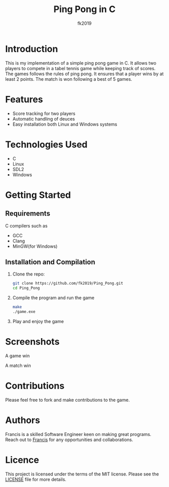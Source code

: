 #+title: Ping Pong in C
#+author: fk2019
* Introduction
This is my implementation of a simple ping pong game in C. It allows two players
to compete in a tabel tennis game while keeping track of scores. The games follows the rules
of ping pong. It ensures that a player wins by at least 2 points. The match is
won following a best of 5 games.
* Features
- Score tracking for two players
- Automatic handling of deuces
- Easy installation both Linux and Windows systems
* Technologies Used
- C
- Linux
- SDL2
- Windows
* Getting Started
** Requirements
C compilers such as
- GCC
- Clang
- MinGW(for Windows)
** Installation and Compilation
1. Clone the repo:
   #+begin_src bash
     git clone https://github.com/fk2019/Ping_Pong.git
     cd Ping_Pong
#+end_src
2. Compile the program and run the game
   #+begin_src bash
     make
     ./game.exe
#+end_src
3. Play and enjoy the game
* Screenshots
#+CAPTION: A game win
[[./images/game_win.png]]
A game win

#+CAPTION: A match win
[[./images/match_win.png]]
A match win
* Contributions
Please feel free to fork and make contributions to the game.
* Authors
Francis is a skilled Software Engineer keen on making great programs. Reach out to [[mailto:fkmuiruri8@gmail.com][Francis]] for any opportunities and collaborations.
* Licence
This project is licensed under the terms of the MIT license. Please see the [[./LICENCE.txt][LICENSE]] file for more details.
